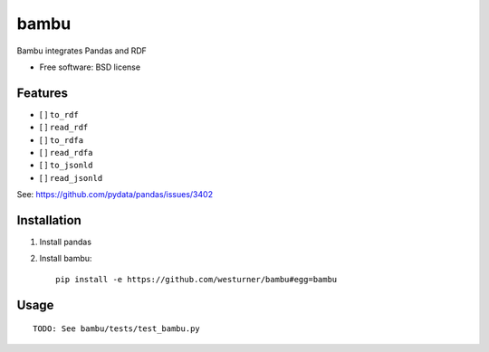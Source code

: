 ===============================
bambu
===============================

Bambu integrates Pandas and RDF

* Free software: BSD license

.. * Documentation: https://bambu.readthedocs.org.

Features
--------

* [ ] ``to_rdf``
* [ ] ``read_rdf``

* [ ] ``to_rdfa``
* [ ] ``read_rdfa``

* [ ] ``to_jsonld``
* [ ] ``read_jsonld``

See: https://github.com/pydata/pandas/issues/3402


Installation
-------------

1. Install pandas

2. Install bambu::

    pip install -e https://github.com/westurner/bambu#egg=bambu


Usage
------
::

    TODO: See bambu/tests/test_bambu.py
